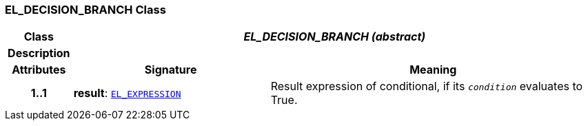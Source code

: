 === EL_DECISION_BRANCH Class

[cols="^1,3,5"]
|===
h|*Class*
2+^h|*__EL_DECISION_BRANCH (abstract)__*

h|*Description*
2+a|

h|*Attributes*
^h|*Signature*
^h|*Meaning*

h|*1..1*
|*result*: `<<_el_expression_class,EL_EXPRESSION>>`
a|Result expression of conditional, if its `_condition_` evaluates to True.
|===
